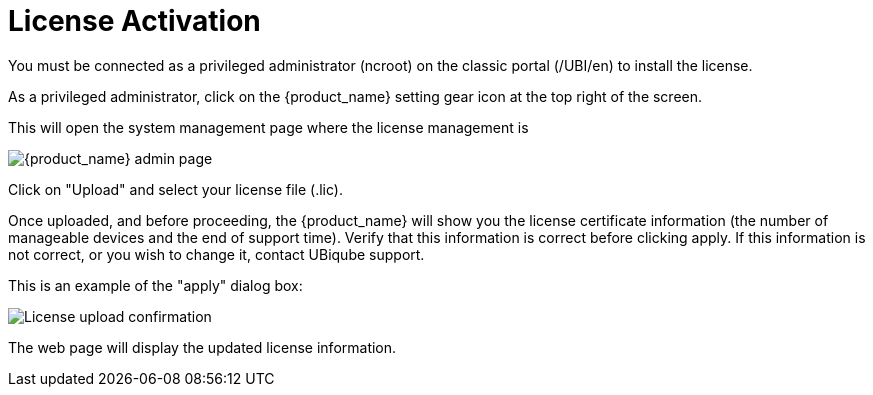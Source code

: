 License Activation
==================
:toc: left
:toc-title: Content 
:imagesdir: ./resources/


You must be connected as a privileged administrator (ncroot) on the classic portal (/UBI/en) to install the license.

As a privileged administrator, click on the {product_name} setting gear icon at the top right of the screen. 

This will open the system management page where the license management is

image::images/classic_msa_admin_page.png[alt={product_name} admin page]

Click on "Upload" and select your license file (.lic).

Once uploaded, and before proceeding, the {product_name} will show you the license certificate information (the number of manageable devices and the end of support time). Verify that this information is correct before clicking apply. If this information is not correct, or you wish to change it, contact UBiqube support.

This is an example of the "apply" dialog box:

image:images/classic_msa_license_upload_confirm.png[alt=License upload confirmation]

The web page will display the updated license information.



